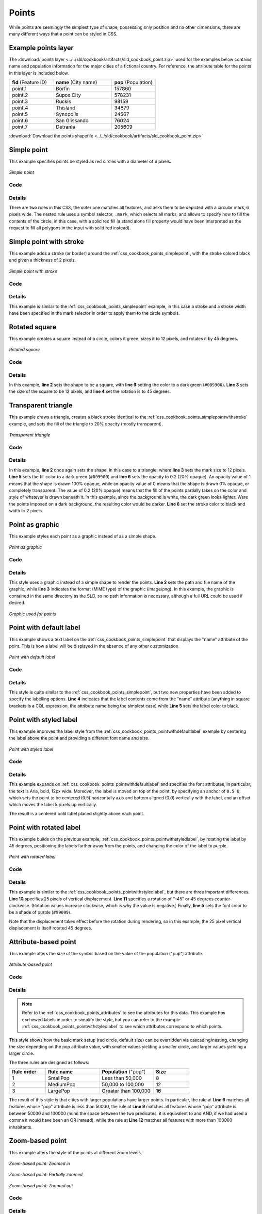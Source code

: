 .. _css_cookbook_points:

Points
======

While points are seemingly the simplest type of shape, possessing only position and no other dimensions, there are many different ways that a point can be styled in CSS.

.. _css_cookbook_points_attributes:

Example points layer
--------------------

The :download:`points layer <../../sld/cookbook/artifacts/sld_cookbook_point.zip>` used for the examples below contains name and population information for the major cities of a fictional country. For reference, the attribute table for the points in this layer is included below.

.. list-table::
   :widths: 30 40 30

   * - **fid** (Feature ID)
     - **name** (City name)
     - **pop** (Population)
   * - point.1
     - Borfin
     - 157860
   * - point.2
     - Supox City
     - 578231
   * - point.3
     - Ruckis
     - 98159
   * - point.4
     - Thisland
     - 34879
   * - point.5
     - Synopolis
     - 24567
   * - point.6
     - San Glissando
     - 76024
   * - point.7
     - Detrania
     - 205609

:download:`Download the points shapefile <../../sld/cookbook/artifacts/sld_cookbook_point.zip>`

.. _css_cookbook_points_simplepoint:

Simple point
------------

This example specifies points be styled as red circles with a diameter of 6 pixels.

.. figure:: ../../sld/cookbook/images/point_simplepoint.png
   :align: center

   *Simple point*
   
Code
~~~~

.. code-block:: css
   :linenos: 

    * { 
      mark: symbol(circle); 
      mark-size: 6px;
      :mark {
        fill: red;
      }
    }



Details
~~~~~~~

There are two rules in this CSS, the outer one matches all features, and asks them to be depicted with a circular mark, 6 pixels wide. The nested rule uses a symbol selector, ``:mark``, which selects all marks, and allows to specify how to fill the contents of the circle, in this case, with a solid red fill (a stand alone fill property would have been interpreted as the request to fill all polygons in the input with solid red instead).

.. _css_cookbook_points_simplepointwithstroke:

Simple point with stroke
------------------------

This example adds a stroke (or border) around the :ref:`css_cookbook_points_simplepoint`, with the stroke colored black and given a thickness of 2 pixels.

.. figure:: ../../sld/cookbook/images/point_simplepointwithstroke.png
   :align: center

   *Simple point with stroke*

Code
~~~~

.. code-block:: css
   :linenos: 

    * { 
      mark: symbol(circle); 
      mark-size: 6px;
      :mark {
        fill: red;
        stroke: black;
        stroke-width: 2px;
      }
    }

Details
~~~~~~~

This example is similar to the :ref:`css_cookbook_points_simplepoint` example, in this case a stroke and a stroke width have been specified in the mark selector in order to apply them to the circle symbols.


Rotated square
--------------

This example creates a square instead of a circle, colors it green, sizes it to 12 pixels, and rotates it by 45 degrees.

.. figure:: ../../sld/cookbook/images/point_rotatedsquare.png
   :align: center

   *Rotated square*

Code
~~~~

.. code-block:: css
   :linenos: 

    * { 
      mark: symbol(square); 
      mark-size: 12px;
      mark-rotation: 45;
      :mark {
        fill: #009900;
      }
    }

Details
~~~~~~~

In this example, **line 2** sets the shape to be a square, with **line 6** setting the color to a dark green (``#009900``).  **Line 3** sets the size of the square to be 12 pixels, and **line 4** set the rotation is to 45 degrees.


Transparent triangle
--------------------

This example draws a triangle, creates a black stroke identical to the :ref:`css_cookbook_points_simplepointwithstroke` example, and sets the fill of the triangle to 20% opacity (mostly transparent).

.. figure:: ../../sld/cookbook/images/point_transparenttriangle.png
   :align: center

   *Transparent triangle*

Code
~~~~   

.. code-block:: css
   :linenos:

    * { 
      mark: symbol(triangle); 
      mark-size: 12;
      :mark {
        fill: #009900;
        fill-opacity: 0.2;
        stroke: black;
        stroke-width : 2px;
      }
    }

Details
~~~~~~~

In this example, **line 2** once again sets the shape, in this case to a triangle, where **line 3** sets the mark size to 12 pixels.  **Line 5** sets the fill color to a dark green (``#009900``) and **line 6** sets the opacity to 0.2 (20% opaque).  An opacity value of 1 means that the shape is drawn 100% opaque, while an opacity value of 0 means that the shape is drawn 0% opaque, or completely transparent.  The value of 0.2 (20% opaque) means that the fill of the points partially takes on the color and style of whatever is drawn beneath it.  In this example, since the background is white, the dark green looks lighter.  Were the points imposed on a dark background, the resulting color would be darker.  **Line 8** set the stroke color to black and width to 2 pixels.

Point as graphic
----------------

This example styles each point as a graphic instead of as a simple shape.

.. figure:: ../../sld/cookbook/images/point_pointasgraphic.png
   :align: center

   *Point as graphic*

Code
~~~~

.. code-block:: css
   :linenos:

    * { 
      mark: url(smileyface.png); 
      mark-mime: "image/png";
    }

Details
~~~~~~~

This style uses a graphic instead of a simple shape to render the points.  **Line 2** sets the path and file name of the graphic, while **line 3** indicates the format (MIME type) of the graphic (image/png). In this example, the graphic is contained in the same directory as the SLD, so no path information is necessary,  although a full URL could be used if desired. 

.. figure:: ../../sld/cookbook/images/smileyface.png
   :align: center

   *Graphic used for points*

.. _css_cookbook_points_pointwithdefaultlabel:

Point with default label
------------------------

This example shows a text label on the :ref:`css_cookbook_points_simplepoint` that displays the "name" attribute of the point. This is how a label will be displayed in the absence of any other customization.

.. figure:: ../../sld/cookbook/images/point_pointwithdefaultlabel.png
   :align: center

   *Point with default label*

Code
~~~~

.. code-block:: css
   :linenos:

    * { 
      mark: symbol(circle);
      mark-size: 6px;
      label: [name];
      font-fill: black;
      :mark {
        fill: red;
      }
    }

Details
~~~~~~~

This style is quite similar to the :ref:`css_cookbook_points_simplepoint`, but two new properties have been added to specify the labelling options. **Line 4** indicates that the label contents come from the "name" attribute (anything in square brackets is a CQL expression, the attribute name being the simplest case) while **Line 5** sets the label color to black.


.. _css_cookbook_points_pointwithstyledlabel:

Point with styled label
-----------------------

This example improves the label style from the :ref:`css_cookbook_points_pointwithdefaultlabel` example by centering the label above the point and providing a different font name and size.

.. figure:: ../../sld/cookbook/images/point_pointwithstyledlabel.png
   :align: center

   *Point with styled label*

Code
~~~~   


.. code-block:: css 
   :linenos:

    * { 
      mark: symbol(circle);
      mark-size: 6px;
      label: [name];
      font-fill: black;
      font-family: Arial;
      font-size: 12;
      font-weight: bold;
      label-anchor: 0.5 0;
      label-offset: 0 5;
      :mark {
        fill: red;
      }

    }

Details
~~~~~~~

This example expands on :ref:`css_cookbook_points_pointwithdefaultlabel` and specifies the font attributes, in particular, the text is Aria, bold, 12px wide. Moreover, the label is moved on top of the point, by specifying an anchor of ``0.5 0``, which sets the point to be centered (0.5) horizontally axis and bottom aligned (0.0) vertically with the label, and an offset which moves the label 5 pixels up vertically.

The result is a centered bold label placed slightly above each point.


Point with rotated label
------------------------

This example builds on the previous example, :ref:`css_cookbook_points_pointwithstyledlabel`, by rotating the label by 45 degrees, positioning the labels farther away from the points, and changing the color of the label to purple.

.. figure:: ../../sld/cookbook/images/point_pointwithrotatedlabel.png
   :align: center

   *Point with rotated label*

Code
~~~~

.. code-block:: css
   :linenos:

    * { 
      mark: symbol(circle);
      mark-size: 6px;
      label: [name];
      font-fill: #990099;
      font-family: Arial;
      font-size: 12;
      font-weight: bold;
      label-anchor: 0.5 0;
      label-offset: 0 25;
      label-rotation: -45;
      :mark {
        fill: red;
      }
    }

Details
~~~~~~~

This example is similar to the :ref:`css_cookbook_points_pointwithstyledlabel`, but there are three important differences.  **Line 10** specifies 25 pixels of vertical displacement.  **Line 11** specifies a rotation of "-45" or 45 degrees counter-clockwise.  (Rotation values increase clockwise, which is why the value is negative.)  Finally, **line 5** sets the font color to be a shade of purple (``#99099``).

Note that the displacement takes effect before the rotation during rendering, so in this example, the 25 pixel vertical displacement is itself rotated 45 degrees.


Attribute-based point
---------------------

This example alters the size of the symbol based on the value of the population ("pop") attribute.  

.. figure:: ../../sld/cookbook/images/point_attributebasedpoint.png
   :align: center

   *Attribute-based point*
   
Code
~~~~

.. code-block:: css
   :linenos:

    * {
      mark: symbol(circle);
      :mark {
        fill: #0033CC;
      };
      [pop < 50000] {
        mark-size: 8;
      };
      [pop >= 50000] [pop < 100000] {
        mark-size: 12;
      };
      [pop >= 100000] {
        mark-size: 16;
      }
    }

    


Details
~~~~~~~
   
.. note:: Refer to the :ref:`css_cookbook_points_attributes` to see the attributes for this data.  This example has eschewed labels in order to simplify the style, but you can refer to the example :ref:`css_cookbook_points_pointwithstyledlabel` to see which attributes correspond to which points.

This style shows how the basic mark setup (red circle, default size) can be overridden via cascading/nesting, changing the size depending on the pop attribute value, with smaller values yielding a smaller circle, and larger values yielding a larger circle.

The three rules are designed as follows:

.. list-table::
   :widths: 20 30 30 20

   * - **Rule order**
     - **Rule name**
     - **Population** ("pop")
     - **Size**
   * - 1
     - SmallPop
     - Less than 50,000
     - 8
   * - 2
     - MediumPop
     - 50,000 to 100,000
     - 12
   * - 3
     - LargePop
     - Greater than 100,000
     - 16

The result of this style is that cities with larger populations have larger points. In particular, the rule at **Line 6** matches all features whose "pop" attribute is less than 50000, the rule at **Line 9** matches all features whose "pop" attribute is between 50000 and 100000 (mind the space between the two predicates, it is equivalent to and AND, if we had used a comma it would have been an OR instead), while the rule at **Line 12** matches all features with more than 100000 inhabitants.


Zoom-based point
----------------

This example alters the style of the points at different zoom levels.

.. figure:: ../../sld/cookbook/images/point_zoombasedpointlarge.png
   :align: center

   *Zoom-based point: Zoomed in*

.. figure:: ../../sld/cookbook/images/point_zoombasedpointmedium.png
   :align: center
   
   *Zoom-based point: Partially zoomed*

.. figure:: ../../sld/cookbook/images/point_zoombasedpointsmall.png
   :align: center
   
   *Zoom-based point: Zoomed out*

   
Code
~~~~

.. code-block:: css 
   :linenos:


    * {
      mark: symbol(circle);
    }

    :mark {
      fill: #CC3300;
    }

    [@sd < 16M] {
      mark-size: 12;
    }

    [@sd > 16M] [@sd < 32M] {
      mark-size: 8;
    }

    [@sd > 32M] {
      mark-size: 4;
    }



Details
~~~~~~~

It is often desirable to make shapes larger at higher zoom levels when creating a natural-looking map.  This example styles the points to vary in size based on the zoom level (or more accurately, scale denominator).  Scale denominators refer to the scale of the map.  A scale denominator of 10,000 means the map has a scale of 1:10,000 in the units of the map projection.

.. note:: Determining the appropriate scale denominators (zoom levels) to use is beyond the scope of this example.

This style contains three rules matching the scale.  The three rules are designed as follows:

.. list-table::
   :widths: 25 25 25 25 

   * - **Rule order**
     - **Rule name**
     - **Scale denominator**
     - **Point size**
   * - 1
     - Large
     - 1:16,000,000 or less
     - 12
   * - 2
     - Medium
     - 1:16,000,000 to 1:32,000,000
     - 8
   * - 3
     - Small
     - Greater than 1:32,000,000
     - 4

The order of these rules does not matter since the scales denominated in each rule do not overlap.

The rules use the "@sd" pseudo-attribute, which refers to the current scale denominator, and which can be compared using the '<' and '>' operators only (using any other operator or function will result in errors). 

The result of this style is that points are drawn larger as one zooms in and smaller as one zooms out. 

While this example uses on purpose cascading to show a different possible setup, the same style could be written as:

.. code-block:: css 
   :linenos:

    * {
      mark: symbol(circle);
      :mark {
        fill: #CC3300;
      };
      [@sd < 16M] {
        mark-size: 12;
      };
      [@sd > 16M] [@sd < 32M] {
        mark-size: 8;
      };
      [@sd > 32M] {
        mark-size: 4;
      }
    }
